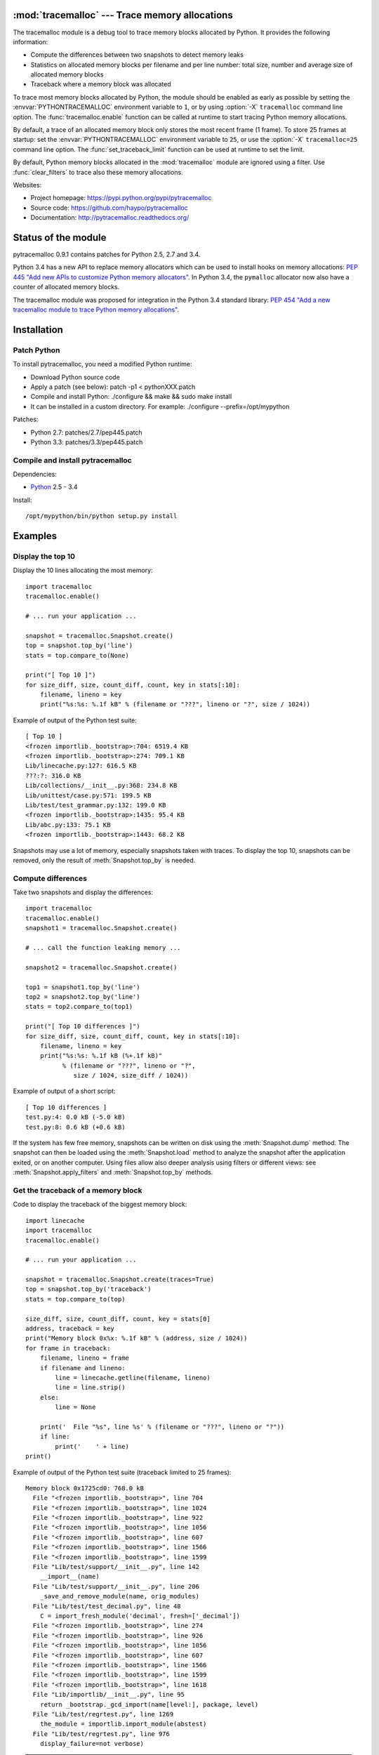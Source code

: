 :mod:`tracemalloc` --- Trace memory allocations
===============================================

.. module:: tracemalloc
   :synopsis: Trace memory allocations.

The tracemalloc module is a debug tool to trace memory blocks allocated by
Python. It provides the following information:

* Compute the differences between two snapshots to detect memory leaks
* Statistics on allocated memory blocks per filename and per line number:
  total size, number and average size of allocated memory blocks
* Traceback where a memory block was allocated

To trace most memory blocks allocated by Python, the module should be enabled
as early as possible by setting the :envvar:`PYTHONTRACEMALLOC` environment
variable to ``1``, or by using :option:`-X` ``tracemalloc`` command line
option. The :func:`tracemalloc.enable` function can be called at runtime to
start tracing Python memory allocations.

By default, a trace of an allocated memory block only stores the most recent
frame (1 frame). To store 25 frames at startup: set the
:envvar:`PYTHONTRACEMALLOC` environment variable to ``25``, or use the
:option:`-X` ``tracemalloc=25`` command line option. The
:func:`set_traceback_limit` function can be used at runtime to set the limit.

By default, Python memory blocks allocated in the :mod:`tracemalloc` module are
ignored using a filter. Use :func:`clear_filters` to trace also these memory
allocations.

Websites:

* Project homepage: https://pypi.python.org/pypi/pytracemalloc
* Source code: https://github.com/haypo/pytracemalloc
* Documentation: http://pytracemalloc.readthedocs.org/


Status of the module
====================

pytracemalloc 0.9.1 contains patches for Python 2.5, 2.7 and 3.4.

Python 3.4 has a new API to replace memory allocators which can be used to
install hooks on memory allocations: `PEP 445 "Add new APIs to customize Python
memory allocators" <http://www.python.org/dev/peps/pep-0445/>`_. In Python 3.4,
the ``pymalloc`` allocator now also have a counter of allocated memory blocks.

The tracemalloc module was proposed for integration in the Python 3.4 standard
library: `PEP 454 "Add a new tracemalloc module to trace Python memory
allocations" <http://www.python.org/dev/peps/pep-0454/>`_.


Installation
============

Patch Python
------------

To install pytracemalloc, you need a modified Python runtime:

* Download Python source code
* Apply a patch (see below):
  patch -p1 < pythonXXX.patch
* Compile and install Python:
  ./configure && make && sudo make install
* It can be installed in a custom directory. For example:
  ./configure --prefix=/opt/mypython

Patches:

* Python 2.7: patches/2.7/pep445.patch
* Python 3.3: patches/3.3/pep445.patch


Compile and install pytracemalloc
---------------------------------

Dependencies:

* `Python <http://www.python.org>`_ 2.5 - 3.4

Install::

    /opt/mypython/bin/python setup.py install


Examples
========

Display the top 10
------------------

Display the 10 lines allocating the most memory::

    import tracemalloc
    tracemalloc.enable()

    # ... run your application ...

    snapshot = tracemalloc.Snapshot.create()
    top = snapshot.top_by('line')
    stats = top.compare_to(None)

    print("[ Top 10 ]")
    for size_diff, size, count_diff, count, key in stats[:10]:
        filename, lineno = key
        print("%s:%s: %.1f kB" % (filename or "???", lineno or "?", size / 1024))

Example of output of the Python test suite::

    [ Top 10 ]
    <frozen importlib._bootstrap>:704: 6519.4 KB
    <frozen importlib._bootstrap>:274: 709.1 KB
    Lib/linecache.py:127: 616.5 KB
    ???:?: 316.0 KB
    Lib/collections/__init__.py:368: 234.8 KB
    Lib/unittest/case.py:571: 199.5 KB
    Lib/test/test_grammar.py:132: 199.0 KB
    <frozen importlib._bootstrap>:1435: 95.4 KB
    Lib/abc.py:133: 75.1 KB
    <frozen importlib._bootstrap>:1443: 68.2 KB

Snapshots may use a lot of memory, especially snapshots taken with traces. To
display the top 10, snapshots can be removed, only the result of
:meth:`Snapshot.top_by` is needed.


Compute differences
-------------------

Take two snapshots and display the differences::

    import tracemalloc
    tracemalloc.enable()
    snapshot1 = tracemalloc.Snapshot.create()

    # ... call the function leaking memory ...

    snapshot2 = tracemalloc.Snapshot.create()

    top1 = snapshot1.top_by('line')
    top2 = snapshot2.top_by('line')
    stats = top2.compare_to(top1)

    print("[ Top 10 differences ]")
    for size_diff, size, count_diff, count, key in stats[:10]:
        filename, lineno = key
        print("%s:%s: %.1f kB (%+.1f kB)"
              % (filename or "???", lineno or "?",
                 size / 1024, size_diff / 1024))

Example of output of a short script::

    [ Top 10 differences ]
    test.py:4: 0.0 kB (-5.0 kB)
    test.py:8: 0.6 kB (+0.6 kB)

If the system has few free memory, snapshots can be written on disk using the
:meth:`Snapshot.dump` method. The snapshot can then be loaded using the
:meth:`Snapshot.load` method to analyze the snapshot after the application
exited, or on another computer. Using files allow also deeper analysis using
filters or different views: see :meth:`Snapshot.apply_filters` and
:meth:`Snapshot.top_by` methods.


Get the traceback of a memory block
-----------------------------------

Code to display the traceback of the biggest memory block::

    import linecache
    import tracemalloc
    tracemalloc.enable()

    # ... run your application ...

    snapshot = tracemalloc.Snapshot.create(traces=True)
    top = snapshot.top_by('traceback')
    stats = top.compare_to(top)

    size_diff, size, count_diff, count, key = stats[0]
    address, traceback = key
    print("Memory block 0x%x: %.1f kB" % (address, size / 1024))
    for frame in traceback:
        filename, lineno = frame
        if filename and lineno:
            line = linecache.getline(filename, lineno)
            line = line.strip()
        else:
            line = None

        print('  File "%s", line %s' % (filename or "???", lineno or "?"))
        if line:
            print('    ' + line)
    print()

Example of output of the Python test suite (traceback limited to 25 frames)::

    Memory block 0x1725cd0: 768.0 kB
      File "<frozen importlib._bootstrap>", line 704
      File "<frozen importlib._bootstrap>", line 1024
      File "<frozen importlib._bootstrap>", line 922
      File "<frozen importlib._bootstrap>", line 1056
      File "<frozen importlib._bootstrap>", line 607
      File "<frozen importlib._bootstrap>", line 1566
      File "<frozen importlib._bootstrap>", line 1599
      File "Lib/test/support/__init__.py", line 142
        __import__(name)
      File "Lib/test/support/__init__.py", line 206
        _save_and_remove_module(name, orig_modules)
      File "Lib/test/test_decimal.py", line 48
        C = import_fresh_module('decimal', fresh=['_decimal'])
      File "<frozen importlib._bootstrap>", line 274
      File "<frozen importlib._bootstrap>", line 926
      File "<frozen importlib._bootstrap>", line 1056
      File "<frozen importlib._bootstrap>", line 607
      File "<frozen importlib._bootstrap>", line 1566
      File "<frozen importlib._bootstrap>", line 1599
      File "<frozen importlib._bootstrap>", line 1618
      File "Lib/importlib/__init__.py", line 95
        return _bootstrap._gcd_import(name[level:], package, level)
      File "Lib/test/regrtest.py", line 1269
        the_module = importlib.import_module(abstest)
      File "Lib/test/regrtest.py", line 976
        display_failure=not verbose)

.. note::

   This memory block of 768 kB (``0x1725cd0``) is the dictionary of Unicode
   interned strings.


API
===

Main Functions
--------------

.. function:: reset()

   Clear traces and statistics on Python memory allocations.

   See also :func:`disable`.


.. function:: disable()

   Stop tracing Python memory allocations and clear traces and statistics.

   See also :func:`enable` and :func:`is_enabled` functions.


.. function:: enable()

   Start tracing Python memory allocations.

   See also :func:`disable` and :func:`is_enabled` functions.


.. function:: get_stats()

   Get statistics on traced Python memory blocks as a dictionary ``{filename
   (str): {line_number (int): stats}}`` where *stats* in a
   ``(size: int, count: int)`` tuple, *filename* and *line_number* can
   be ``None``.

   *size* is the total size in bytes of all memory blocks allocated on the
   line, or *count* is the number of memory blocks allocated on the line.

   Return an empty dictionary if the :mod:`tracemalloc` module is disabled.

   See also the :func:`get_traces` function.


.. function:: get_traced_memory()

   Get the current size and maximum size of memory blocks traced by the
   :mod:`tracemalloc` module as a tuple: ``(size: int, max_size: int)``.


.. function:: get_tracemalloc_memory()

   Get the memory usage in bytes of the :mod:`tracemalloc` module used
   internally to trace memory allocations.
   Return a tuple: ``(size: int, free: int)``.

   * *size*: total size of bytes allocated by the module,
     including *free* bytes
   * *free*: number of free bytes available to store new traces


.. function:: is_enabled()

    ``True`` if the :mod:`tracemalloc` module is tracing Python memory
    allocations, ``False`` otherwise.

    See also :func:`disable` and :func:`enable` functions.


Trace Functions
---------------

When Python allocates a memory block, :mod:`tracemalloc` attachs a "trace" to
it to store information on it: its size in bytes and the traceback where the
allocation occured.

The following functions give access to these traces. A trace is a ``(size: int,
traceback)`` tuple. *size* is the size of the memory block in bytes.
*traceback* is a tuple of frames sorted from the most recent to the oldest
frame, limited to :func:`get_traceback_limit` frames. A frame is
a ``(filename: str, lineno: int)`` tuple where *filename* and *lineno* can be
``None``.

Example of trace: ``(32, (('x.py', 7), ('x.py', 11)))``.  The memory block has
a size of 32 bytes and was allocated at ``x.py:7``, line called from line
``x.py:11``.


.. function:: get_object_address(obj)

   Get the address of the main memory block of the specified Python object.

   A Python object can be composed by multiple memory blocks, the function only
   returns the address of the main memory block. For example, items of
   :class:`dict` and :class:`set` containers are stored in a second memory block.

   See also :func:`get_object_trace` and :func:`gc.get_referrers` functions.

   .. note::

      The builtin function :func:`id` returns a different address for objects
      tracked by the garbage collector, because :func:`id` returns the address
      after the garbage collector header.


.. function:: get_object_trace(obj)

   Get the trace of a Python object *obj* as a ``(size: int, traceback)`` tuple
   where *traceback* is a tuple of ``(filename: str, lineno: int)`` tuples,
   *filename* and *lineno* can be ``None``.

   The function only returns the trace of the main memory block of the object.
   The *size* of the trace is smaller than the total size of the object if the
   object is composed by more than one memory block. For example, items of
   :class:`dict` and :class:`set` containers are stored in a second memory
   block.

   Return ``None`` if the :mod:`tracemalloc` module did not trace the
   allocation of the object.

   See also :func:`get_object_address`, :func:`get_trace`,
   :func:`gc.get_referrers` and :func:`sys.getsizeof` functions.


.. function:: get_trace(address)

   Get the trace of a memory block allocated by Python. Return a tuple:
   ``(size: int, traceback)``, *traceback* is a tuple of ``(filename: str,
   lineno: int)`` tuples, *filename* and *lineno* can be ``None``.

   Return ``None`` if the :mod:`tracemalloc` module did not trace the
   allocation of the memory block.

   See also :func:`get_object_trace`, :func:`get_stats` and :func:`get_traces`
   functions.


.. function:: get_traceback_limit()

   Get the maximum number of frames stored in the traceback of a trace.

   By default, a trace of an allocated memory block only stores the most recent
   frame: the limit is ``1``. This limit is enough to get statistics using
   :func:`get_stats`.

   Use the :func:`set_traceback_limit` function to change the limit.


.. function:: get_traces()

   Get traces of all memory blocks allocated by Python. Return a dictionary:
   ``{address (int): trace}``, *trace* is a ``(size: int, traceback)`` tuple,
   *traceback* is a tuple of ``(filename: str, lineno: int)`` tuples,
   *filename* and *lineno* can be None.

   Return an empty dictionary if the :mod:`tracemalloc` module is disabled.

   See also :func:`get_object_trace`, :func:`get_stats` and :func:`get_trace`
   functions.


.. function:: set_traceback_limit(nframe: int)

   Set the maximum number of frames stored in the traceback of a trace.

   Storing the traceback of each memory allocation has an important overhead on
   the memory usage. Use the :func:`get_tracemalloc_memory` function to measure
   the overhead and the :func:`add_filter` function to select which memory
   allocations are traced.

   Use the :func:`get_traceback_limit` function to get the current limit.

   The :envvar:`PYTHONTRACEMALLOC` environment variable and the :option:`-X`
   ``tracemalloc=NFRAME`` command line option can be used to set a limit at
   startup.


Filter Functions
----------------

.. function:: add_filter(filter)

   Add a new filter on Python memory allocations, *filter* is a :class:`Filter`
   instance.

   All inclusive filters are applied at once, a memory allocation is only
   ignored if no inclusive filters match its trace. A memory allocation is
   ignored if at least one exclusive filter matchs its trace.

   The new filter is not applied on already collected traces. Use the
   :func:`reset` function to ensure that all traces match the new
   filter.

.. function:: add_inclusive_filter(filename_pattern: str, lineno: int=None, traceback: bool=False)

   Add an inclusive filter: helper for the :func:`add_filter` function creating
   a :class:`Filter` instance with the :attr:`~Filter.include` attribute set to
   ``True``.

   The ``*`` joker character can be used in *filename_pattern* to match any
   substring, including empty string.

   Example: ``tracemalloc.add_inclusive_filter(tracemalloc.__file__)`` only
   includes memory blocks allocated by the :mod:`tracemalloc` module.


.. function:: add_exclusive_filter(filename_pattern: str, lineno: int=None, traceback: bool=False)

   Add an exclusive filter: helper for the :func:`add_filter` function creating
   a :class:`Filter` instance with the :attr:`~Filter.include` attribute set to
   ``False``.

   The ``*`` joker character can be used in *filename_pattern* to match any
   substring, including empty string.

   Example: ``tracemalloc.add_exclusive_filter(tracemalloc.__file__)`` ignores
   memory blocks allocated by the :mod:`tracemalloc` module.


.. function:: clear_filters()

   Clear the filter list.

   See also the :func:`get_filters` function.


.. function:: get_filters()

   Get the filters on Python memory allocations.
   Return a list of :class:`Filter` instances.

   By default, there is one exclusive filter to ignore Python memory blocks
   allocated by the :mod:`tracemalloc` module.

   See also the :func:`clear_filters` function.


Filter
------

.. class:: Filter(include: bool, filename_pattern: str, lineno: int=None, traceback: bool=False)

   Filter to select which memory allocations are traced. Filters can be used to
   reduce the memory usage of the :mod:`tracemalloc` module, which can be read
   using the :func:`get_tracemalloc_memory` function.

   The ``*`` joker character can be used in *filename_pattern* to match any
   substring, including empty string. The ``.pyc`` and ``.pyo`` file extensions
   are replaced with ``.py``. On Windows, the comparison is case insensitive
   and the alternative separator ``/`` is replaced with the standard separator
   ``\``.

   .. attribute:: include

      If *include* is ``True``, only trace memory blocks allocated in a file
      with a name matching :attr:`filename_pattern` at line number
      :attr:`lineno`.

      If *include* is ``False``, ignore memory blocks allocated in a file with
      a name matching :attr:`filename_pattern` at line number
      :attr:`lineno`.

   .. attribute:: lineno

      Line number (``int``) of the filter. If *lineno* is is ``None`` or less
      than ``1``, the filter matches any line number.

   .. attribute:: filename_pattern

      Filename pattern (``str``) of the filter.

   .. attribute:: traceback

      If *traceback* is ``True``, all frames of the traceback are checked. If
      *traceback* is ``False``, only the most recent frame is checked.

      This attribute is ignored if the traceback limit is less than ``2``.
      See the :func:`get_traceback_limit` function.


GroupedStats
------------

.. class:: GroupedStats(timestamp: datetime.datetime, traceback_limit: int, stats: dict, group_by: str, cumulative=False, metrics: dict=None)

   Top of allocated memory blocks grouped by *group_by* as a dictionary.

   The :meth:`Snapshot.top_by` method creates a :class:`GroupedStats` instance.

   .. method:: compare_to(old_stats: GroupedStats=None, sort=True)

      Compare to an older :class:`GroupedStats` instance.

      Return a list of ``(size_diff, size, count_diff, count, key)`` tuples.
      *size_diff*, *size*, *count_diff* and *count* are ``int``. The key type
      depends on the :attr:`group_by` attribute: see the
      :meth:`Snapshot.top_by` method.

      The result is sorted in the biggest to the smallest by
      ``abs(size_diff)``, *size*, ``abs(count_diff)``, *count* and then by
      *key*. Set the *sort* paramter to ``False`` to get the list unsorted and
      use your own sort method.

      ``None`` values are replaced with an empty string for filenames or zero
      for line numbers, because :class:`str` and :class:`int` cannot be
      compared to ``None``.

   .. attribute:: cumulative

      If ``True``, size and count of memory blocks of all frames of the
      traceback of a trace were cumulated, not only the most recent frame.

   .. attribute:: metrics

      Dictionary storing metrics read when the snapshot was created:
      ``{name (str): metric}`` where *metric* type is :class:`Metric`.

   .. attribute:: group_by

      Determine how memory allocations were grouped: see
      :meth:`Snapshot.top_by()` for the available values.

   .. attribute:: stats

      Dictionary ``{key: stats}`` where the *key* type depends on the
      :attr:`group_by` attribute and *stats* is a ``(size: int, count: int)``
      tuple.

      See the :meth:`Snapshot.top_by` method.

   .. attribute:: traceback_limit

      Maximum number of frames stored in the traceback of :attr:`traces`,
      result of the :func:`get_traceback_limit` function.

   .. attribute:: timestamp

      Creation date and time of the snapshot, :class:`datetime.datetime`
      instance.


Metric
------

.. class:: Metric(name: str, value: int, format: str)

   Value of a measure read when a snapshot is taken.

   Example of metrics: Resident Set Size (RSS) memory of a process, memory in
   bytes used by Python, number of Python objects, etc.

   .. attribute:: name

      Name of the metric (``str``).

   .. attribute:: value

      Value of the metric.

   .. attribute:: format

      Format of the metric used to display a metric (``str``, ex: ``'size'``).


Snapshot
--------

.. class:: Snapshot(timestamp: datetime.datetime, traceback_limit: int, stats: dict=None, traces: dict=None, metrics: dict=None)

   Snapshot of statistics and traces of memory blocks allocated by Python.

   .. method:: add_metric(name: str, value: int, format: str)

      Helper to add a :class:`Metric` instance to :attr:`Snapshot.metrics`.
      Return the newly created :class:`Metric` instance.

      Raise an exception if the name is already present in
      :attr:`Snapshot.metrics`.


   .. method:: apply_filters(filters)

      Apply filters on the :attr:`traces` and :attr:`stats` dictionaries,
      *filters* is a list of :class:`Filter` instances.


   .. classmethod:: create(traces=False)

      Take a snapshot of statistics and traces of memory blocks allocated by
      Python.

      If *traces* is ``True``, :func:`get_traces` is called and its result
      is stored in the :attr:`Snapshot.traces` attribute. This attribute
      contains more information than :attr:`Snapshot.stats` and uses more
      memory and more disk space. If *traces* is ``False``,
      :attr:`Snapshot.traces` is set to ``None``.

      Tracebacks of traces are limited to :attr:`traceback_limit` frames. Call
      :func:`set_traceback_limit` before calling :meth:`~Snapshot.create` to
      store more frames.

      The :mod:`tracemalloc` module must be enabled to take a snapshot, see the
      the :func:`enable` function.

   .. method:: dump(filename)

      Write the snapshot into a file.

      Use :meth:`load` to reload the snapshot.


   .. method:: get_metric(name, default=None)

      Get the value of the metric called *name*. Return *default* if the metric
      does not exist.


   .. classmethod:: load(filename, traces=True)

      Load a snapshot from a file.

      If *traces* is ``False``, don't load traces.

      See also :meth:`dump`.


   .. method:: top_by(group_by: str, cumulative: bool=False)

      Compute top statistics grouped by *group_by* as a :class:`GroupedStats`
      instance:

      =====================  ========================  ================================
      group_by               description               key type
      =====================  ========================  ================================
      ``'filename'``         filename                  ``str``
      ``'line'``             filename and line number  ``(filename: str, lineno: int)``
      ``'address'``          memory block address      ``int``
      ``'traceback'``        traceback                 ``(address: int, traceback)``
      =====================  ========================  ================================

      The ``traceback`` type is a tuple of ``(filename: str, lineno: int)``
      tuples, *filename* and *lineno* can be ``None``.

      If *cumulative* is ``True``, cumulate size and count of memory blocks of
      all frames of the traceback of a trace, not only the most recent frame.
      The *cumulative* parameter is set to ``False`` if *group_by* is
      ``'address'``, or if the traceback limit is less than ``2``.


   .. attribute:: metrics

      Dictionary storing metrics read when the snapshot was created:
      ``{name (str): metric}`` where *metric* type is :class:`Metric`.

   .. attribute:: stats

      Statistics on traced Python memory, result of the :func:`get_stats`
      function.

   .. attribute:: traceback_limit

      Maximum number of frames stored in the traceback of :attr:`traces`,
      result of the :func:`get_traceback_limit` function.

   .. attribute:: traces

      Traces of Python memory allocations, result of the :func:`get_traces`
      function, can be ``None``.

   .. attribute:: timestamp

      Creation date and time of the snapshot, :class:`datetime.datetime`
      instance.


Changelog
=========

Development version:

- Rewrite the API to prepare the PEP 454
- Split the project into two parts: pytracemalloc and pytracemalloctext:
  https://github.com/haypo/pytracemalloctext
- Remove the dependency to the glib library: tracemalloc now has its own
  implementation of hash table, based on the cfuhash library

Version 0.9.1 (2013-06-01)

- Add ``PYTRACEMALLOC`` environment variable to trace memory allocation as
  early as possible at Python startup
- Disable the timer while calling its callback to not call the callback
  while it is running
- Fix pythonXXX_track_free_list.patch patches for zombie frames
- Use also MiB, GiB and TiB units to format a size, not only B and KiB

Version 0.9 (2013-05-31)

- Tracking free lists is now the recommended method to patch Python
- Fix code tracking Python free lists and python2.7_track_free_list.patch
- Add patches tracking free lists for Python 2.5.2 and 3.4.

Version 0.8.1 (2013-03-23)

- Fix python2.7.patch and python3.4.patch when Python is not compiled in debug
  mode (without --with-pydebug)
- Fix :class:`DisplayTop`: display "0 B" instead of an empty string if the size is zero
  (ex: trace in user data)
- setup.py automatically detects which patch was applied on Python

Version 0.8 (2013-03-19)

- The top uses colors and displays also the memory usage of the process
- Add :class:`DisplayGarbage` class
- Add :func:`get_process_memory` function
- Support collecting arbitrary user data using a callback:
  :meth:`Snapshot.create`, :class:`DisplayTop` and :class:`TakeSnapshot` have
  has an optional user_data_callback parameter/attribute
- Display the name of the previous snapshot when comparing two snapshots
- Command line (``-m tracemalloc``):

  * Add ``--color`` and ``--no-color`` options
  * ``--include`` and ``--exclude`` command line options can now be specified
    multiple times

- Automatically disable tracemalloc at exit
- Remove :func:`get_source` and :func:`get_stats` functions: they are now
  private

Version 0.7 (2013-03-04)

- First public version


Similar Projects
================

* `Meliae: Python Memory Usage Analyzer
  <https://pypi.python.org/pypi/meliae>`_
* `Guppy-PE: umbrella package combining Heapy and GSL
  <http://guppy-pe.sourceforge.net/>`_
* `PySizer <http://pysizer.8325.org/>`_: developed for Python 2.4
* `memory_profiler <https://pypi.python.org/pypi/memory_profiler>`_
* `pympler <http://code.google.com/p/pympler/>`_
* `memprof <http://jmdana.github.io/memprof/>`_:
  based on sys.getsizeof() and sys.settrace()
* `Dozer <https://pypi.python.org/pypi/Dozer>`_: WSGI Middleware version of
  the CherryPy memory leak debugger
* `objgraph <http://mg.pov.lt/objgraph/>`_
* `caulk <https://github.com/smartfile/caulk/>`_

